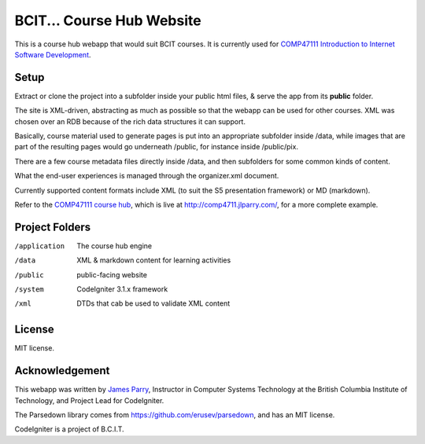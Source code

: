 ##########################
BCIT... Course Hub Website
##########################

This is a course hub webapp that would suit BCIT courses.
It is currently used for 
`COMP47111 Introduction to Internet Software Development 
<http://www.bcit.ca/study/outlines/20171047992>`_.

*****
Setup
*****

Extract or clone the project into a subfolder inside
your public html files, & serve the app from its **public** folder.

The site is XML-driven, abstracting as much as possible so that the
webapp can be used for other courses. XML was chosen over an RDB
because of the rich data structures it can support.

Basically, course material used to generate pages is put into an
appropriate subfolder inside /data, while images that are part
of the resulting pages would go underneath /public, for instance
inside /public/pix.

There are a few course metadata files directly inside /data, and
then subfolders for some common kinds of content.

What the end-user experiences is managed through the organizer.xml
document.

Currently supported content formats include XML (to suit the S5
presentation framework) or MD (markdown).

Refer to the `COMP47111 course hub <https://github.com/jedi-academy/learn-4711>`_,
which is live at http://comp4711.jlparry.com/, for a more complete example.

***************
Project Folders
***************

/application	The course hub engine
/data           XML & markdown content for learning activities
/public         public-facing website
/system		CodeIgniter 3.1.x framework
/xml            DTDs that cab be used to validate XML content

*******
License
*******

MIT license.

***************
Acknowledgement
***************

This webapp was written by `James Parry <mailto:jim_parry@bcit.ca>`_, Instructor in Computer Systems
Technology at the British Columbia Institute of Technology,
and Project Lead for CodeIgniter.

The Parsedown library comes from https://github.com/erusev/parsedown, and has an MIT license.

CodeIgniter is a project of B.C.I.T.